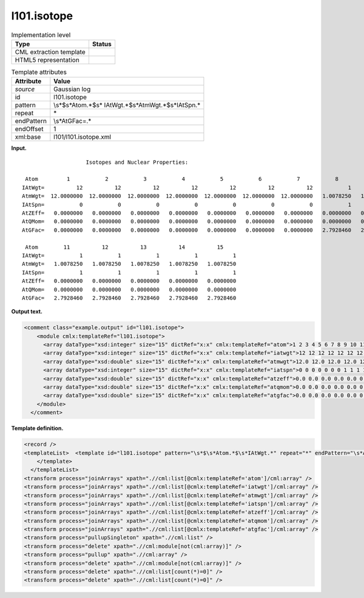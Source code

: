 .. _l101.isotope-d3e7279:

l101.isotope
============

.. table:: Implementation level

   +-----------------------------------+-----------------------------------+
   | Type                              | Status                            |
   +===================================+===================================+
   | CML extraction template           | |image0|                          |
   +-----------------------------------+-----------------------------------+
   | HTML5 representation              | |image1|                          |
   +-----------------------------------+-----------------------------------+

.. table:: Template attributes

   +-----------------------------------+-----------------------------------+
   | Attribute                         | Value                             |
   +===================================+===================================+
   | *source*                          | Gaussian log                      |
   +-----------------------------------+-----------------------------------+
   | id                                | l101.isotope                      |
   +-----------------------------------+-----------------------------------+
   | pattern                           | \\s*$\s*Atom.*$\s*                |
   |                                   | IAtWgt.*$\s*AtmWgt.*$\s*IAtSpn.\* |
   +-----------------------------------+-----------------------------------+
   | repeat                            | \*                                |
   +-----------------------------------+-----------------------------------+
   | endPattern                        | \\s*AtGFac=.\*                    |
   +-----------------------------------+-----------------------------------+
   | endOffset                         | 1                                 |
   +-----------------------------------+-----------------------------------+
   | xml:base                          | l101/l101.isotope.xml             |
   +-----------------------------------+-----------------------------------+

**Input.**

::

                        Isotopes and Nuclear Properties:

     Atom         1           2           3           4           5           6           7           8           9          10
    IAtWgt=          12          12          12          12          12          12          12           1           1           1
    AtmWgt=  12.0000000  12.0000000  12.0000000  12.0000000  12.0000000  12.0000000  12.0000000   1.0078250   1.0078250   1.0078250
    IAtSpn=           0           0           0           0           0           0           0           1           1           1
    AtZEff=   0.0000000   0.0000000   0.0000000   0.0000000   0.0000000   0.0000000   0.0000000   0.0000000   0.0000000   0.0000000
    AtQMom=   0.0000000   0.0000000   0.0000000   0.0000000   0.0000000   0.0000000   0.0000000   0.0000000   0.0000000   0.0000000
    AtGFac=   0.0000000   0.0000000   0.0000000   0.0000000   0.0000000   0.0000000   0.0000000   2.7928460   2.7928460   2.7928460

     Atom        11          12          13          14          15
    IAtWgt=           1           1           1           1           1
    AtmWgt=   1.0078250   1.0078250   1.0078250   1.0078250   1.0078250
    IAtSpn=           1           1           1           1           1
    AtZEff=   0.0000000   0.0000000   0.0000000   0.0000000   0.0000000
    AtQMom=   0.0000000   0.0000000   0.0000000   0.0000000   0.0000000
    AtGFac=   2.7928460   2.7928460   2.7928460   2.7928460   2.7928460
     

**Output text.**

.. code:: xml

   <comment class="example.output" id="l101.isotope">
       <module cmlx:templateRef="l101.isotope">
         <array dataType="xsd:integer" size="15" dictRef="x:x" cmlx:templateRef="atom">1 2 3 4 5 6 7 8 9 10 11 12 13 14 15</array>
         <array dataType="xsd:integer" size="15" dictRef="x:x" cmlx:templateRef="iatwgt">12 12 12 12 12 12 12 1 1 1 1 1 1 1 1</array>
         <array dataType="xsd:double" size="15" dictRef="x:x" cmlx:templateRef="atmwgt">12.0 12.0 12.0 12.0 12.0 12.0 12.0 1.007825 1.007825 1.007825 1.007825 1.007825 1.007825 1.007825 1.007825</array>
         <array dataType="xsd:integer" size="15" dictRef="x:x" cmlx:templateRef="iatspn">0 0 0 0 0 0 0 1 1 1 1 1 1 1 1</array>
         <array dataType="xsd:double" size="15" dictRef="x:x" cmlx:templateRef="atzeff">0.0 0.0 0.0 0.0 0.0 0.0 0.0 0.0 0.0 0.0 0.0 0.0 0.0 0.0 0.0</array>
         <array dataType="xsd:double" size="15" dictRef="x:x" cmlx:templateRef="atqmom">0.0 0.0 0.0 0.0 0.0 0.0 0.0 0.0 0.0 0.0 0.0 0.0 0.0 0.0 0.0</array>
         <array dataType="xsd:double" size="15" dictRef="x:x" cmlx:templateRef="atgfac">0.0 0.0 0.0 0.0 0.0 0.0 0.0 2.792846 2.792846 2.792846 2.792846 2.792846 2.792846 2.792846 2.792846</array>
       </module>
     </comment>

**Template definition.**

.. code:: xml

   <record />
   <templateList>  <template id="l101.isotope" pattern="\s*$\s*Atom.*$\s*IAtWgt.*" repeat="*" endPattern="\s*AtGFac=.*" endOffset="1">    <record />    <record id="atom">\s*Atom {1_10I,x:x}</record>    <record id="iatwgt">\s*IAtWgt={1_10I,x:x}</record>    <record id="atmwgt">\s*AtmWgt={1_10F,x:x}</record>    <record id="iatspn">\s*IAtSpn={1_10I,x:x}</record>    <record id="atzeff">\s*AtZEff={1_10F,x:x}</record>    <record id="atqmom">\s*AtQMom={1_10F,x:x}</record>    <record id="atgfac">\s*AtGFac={1_10F,x:x}</record>
       </template>
     </templateList>
   <transform process="joinArrays" xpath=".//cml:list[@cmlx:templateRef='atom']/cml:array" />
   <transform process="joinArrays" xpath=".//cml:list[@cmlx:templateRef='iatwgt']/cml:array" />
   <transform process="joinArrays" xpath=".//cml:list[@cmlx:templateRef='atmwgt']/cml:array" />
   <transform process="joinArrays" xpath=".//cml:list[@cmlx:templateRef='iatspn']/cml:array" />
   <transform process="joinArrays" xpath=".//cml:list[@cmlx:templateRef='atzeff']/cml:array" />
   <transform process="joinArrays" xpath=".//cml:list[@cmlx:templateRef='atqmom']/cml:array" />
   <transform process="joinArrays" xpath=".//cml:list[@cmlx:templateRef='atgfac']/cml:array" />
   <transform process="pullupSingleton" xpath=".//cml:list" />
   <transform process="delete" xpath=".//cml:module[not(cml:array)]" />
   <transform process="pullup" xpath=".//cml:array" />
   <transform process="delete" xpath=".//cml:module[not(cml:array)]" />
   <transform process="delete" xpath=".//cml:list[count(*)=0]" />
   <transform process="delete" xpath=".//cml:list[count(*)=0]" />

.. |image0| image:: ../../imgs/Total.png
.. |image1| image:: ../../imgs/None.png
